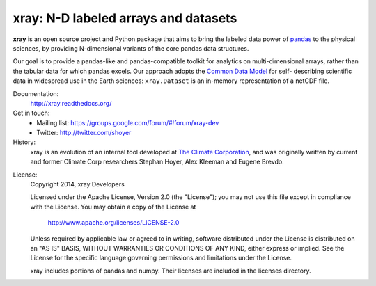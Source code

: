 xray: N-D labeled arrays and datasets
=====================================

.. image:: https://travis-ci.org/xray/xray.svg?branch=master
   :target: https://travis-ci.org/xray/xray
.. image:: https://coveralls.io/repos/xray/xray/badge.svg
   :target: https://coveralls.io/r/xray/xray
.. image:: https://img.shields.io/pypi/v/xray.svg
   :target: https://pypi.python.org/pypi/xray/
.. image:: https://readthedocs.org/projects/xray/badge/?version=stable
   :target: https://readthedocs.org/projects/xray/?badge=stable

**xray** is an open source project and Python package that aims to bring the
labeled data power of pandas_ to the physical sciences, by providing
N-dimensional variants of the core pandas data structures.

Our goal is to provide a pandas-like and pandas-compatible toolkit for
analytics on multi-dimensional arrays, rather than the tabular data for which
pandas excels. Our approach adopts the `Common Data Model`_ for self-
describing scientific data in widespread use in the Earth sciences:
``xray.Dataset`` is an in-memory representation of a netCDF file.

.. _pandas: http://pandas.pydata.org
.. _Common Data Model: http://www.unidata.ucar.edu/software/thredds/current/netcdf-java/CDM
.. _netCDF: http://www.unidata.ucar.edu/software/netcdf
.. _OPeNDAP: http://www.opendap.org/

Documentation:
   http://xray.readthedocs.org/

Get in touch:
   - Mailing list: https://groups.google.com/forum/#!forum/xray-dev
   - Twitter: http://twitter.com/shoyer

History:
   xray is an evolution of an internal tool developed at `The Climate
   Corporation`__, and was originally written by current and former Climate Corp
   researchers Stephan Hoyer, Alex Kleeman and Eugene Brevdo.

__ http://climate.com/

License:
   Copyright 2014, xray Developers

   Licensed under the Apache License, Version 2.0 (the "License");
   you may not use this file except in compliance with the License.
   You may obtain a copy of the License at
   
     http://www.apache.org/licenses/LICENSE-2.0
   
   Unless required by applicable law or agreed to in writing, software
   distributed under the License is distributed on an "AS IS" BASIS,
   WITHOUT WARRANTIES OR CONDITIONS OF ANY KIND, either express or implied.
   See the License for the specific language governing permissions and
   limitations under the License.
   
   xray includes portions of pandas and numpy. Their licenses are included in the
   licenses directory.

